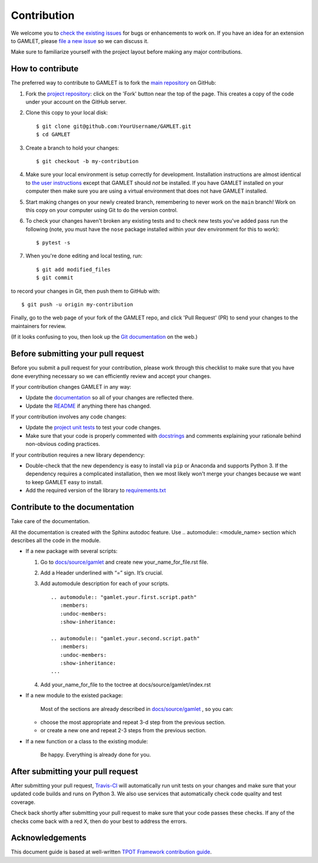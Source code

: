 Contribution
============

We welcome you to `check the existing
issues <https://github.com/ITMO-NSS-team/GAMLET/issues>`__ for bugs or
enhancements to work on. If you have an idea for an extension to GAMLET,
please `file a new
issue <https://github.com/ITMO-NSS-team/GAMLET/issues/new>`__ so we can
discuss it.

Make sure to familiarize yourself with the project layout before making
any major contributions.


How to contribute
-----------------

The preferred way to contribute to GAMLET is to fork the `main
repository <https://github.com/ITMO-NSS-team/GAMLET/>`__ on GitHub:

1. Fork the `project repository <https://github.com/ITMO-NSS-team/GAMLET/>`__:
   click on the 'Fork' button near the top of the page. This creates a
   copy of the code under your account on the GitHub server.

2. Clone this copy to your local disk:

   ::

         $ git clone git@github.com:YourUsername/GAMLET.git
         $ cd GAMLET

3. Create a branch to hold your changes:

   ::

         $ git checkout -b my-contribution

4. Make sure your local environment is setup correctly for development.
   Installation instructions are almost identical to `the user
   instructions <instructions file>`__ except that GAMLET should *not* be
   installed. If you have GAMLET installed on your computer then make
   sure you are using a virtual environment that does not have GAMLET
   installed.

5. Start making changes on your newly created branch, remembering to
   never work on the ``main`` branch! Work on this copy on your
   computer using Git to do the version control.

6. To check your changes haven't broken any existing tests and to check
   new tests you've added pass run the following (note, you must have
   the ``nose`` package installed within your dev environment for this
   to work):

   ::

         $ pytest -s

7. When you're done editing and local testing, run:

   ::

         $ git add modified_files
         $ git commit

to record your changes in Git, then push them to GitHub with:

::

          $ git push -u origin my-contribution

Finally, go to the web page of your fork of the GAMLET repo, and click
'Pull Request' (PR) to send your changes to the maintainers for review.

(If it looks confusing to you, then look up the `Git
documentation <http://git-scm.com/documentation>`__ on the web.)

Before submitting your pull request
-----------------------------------

Before you submit a pull request for your contribution, please work
through this checklist to make sure that you have done everything
necessary so we can efficiently review and accept your changes.

If your contribution changes GAMLET in any way:

-  Update the
   `documentation <https://github.com/ITMO-NSS-team/GAMLET/tree/main/docs>`__
   so all of your changes are reflected there.

-  Update the
   `README <https://github.com/ITMO-NSS-team/GAMLET/blob/main/README.md>`__
   if anything there has changed.

If your contribution involves any code changes:

-  Update the `project unit
   tests <https://github.com/ITMO-NSS-team/GAMLET/tree/main/test>`__ to
   test your code changes.

-  Make sure that your code is properly commented with
   `docstrings <https://www.python.org/dev/peps/pep-0257/>`__ and
   comments explaining your rationale behind non-obvious coding
   practices.

If your contribution requires a new library dependency:

-  Double-check that the new dependency is easy to install via ``pip``
   or Anaconda and supports Python 3. If the dependency requires a
   complicated installation, then we most likely won't merge your
   changes because we want to keep GAMLET easy to install.

-  Add the required version of the library to
   `requirements.txt <https://github.com/ITMO-NSS-team/GAMLET/blob/main/requirements.txt>`__

Contribute to the documentation
-------------------------------
Take care of the documentation.

All the documentation is created with the Sphinx autodoc feature. Use ..
automodule:: <module_name> section which describes all the code in the module.

-  If a new package with several scripts:

   1. Go to `docs/source/gamlet <https://github.com/ITMO-NSS-team/GAMLET/tree/main/docs/source/gamlet>`__ and create new your_name_for_file.rst file.

   2. Add a Header underlined with “=” sign. It’s crucial.

   3. Add automodule description for each of your scripts. ::

       .. automodule:: "gamlet.your.first.script.path"
          :members:
          :undoc-members:
          :show-inheritance:

       .. automodule:: "gamlet.your.second.script.path"
          :members:
          :undoc-members:
          :show-inheritance:
       ...

   4. Add your_name_for_file to the toctree at docs/source/gamlet/index.rst

-  If a new module to the existed package:

    Most of the sections are already described in `docs/source/gamlet <https://github.com/ITMO-NSS-team/GAMLET/tree/main/docs/source/gamlet>`__ , so you can:

   -  choose the most appropriate and repeat 3-d step from the previous section.
   -  or create a new one and repeat 2-3 steps from the previous section.

-  If a new function or a class to the existing module:

    Be happy. Everything is already done for you.

After submitting your pull request
----------------------------------

After submitting your pull request,
`Travis-CI <https://travis-ci.com/>`__ will automatically run unit tests
on your changes and make sure that your updated code builds and runs on
Python 3. We also use services that automatically check code quality and
test coverage.

Check back shortly after submitting your pull request to make sure that
your code passes these checks. If any of the checks come back with a red
X, then do your best to address the errors.

Acknowledgements
----------------

This document guide is based at well-written `TPOT Framework
contribution
guide <https://github.com/EpistasisLab/tpot/blob/master/docs_sources/contributing.md>`__.